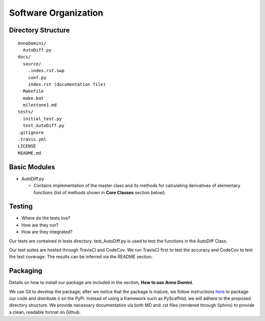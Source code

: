 Software Organization
=======================================

Directory Structure
-------------------
::

  AnnoDomini/
    AutoDiff.py
  docs/
    source/
      .index.rst.swp
      conf.py
      index.rst (documentation file)
    Makefile
    make.bat
    milestone1.md
  tests/
    initial_test.py
    test_AutoDiff.py
  .gitignore
  .travis.yml
  LICENSE
  README.md

Basic Modules
-------------
- AutoDiff.py

  - Contains implementation of the master class and its methods for calculating derivatives of elementary functions (list of methods shown in **Core Classes** section below).

Testing
-------

- Where do the tests live?
- How are they run?
- How are they integrated?

Our tests are contained in tests directory. test_AutoDiff.py is used to test the functions in the AutoDiff Class.

Our test suites are hosted through TravisCI and CodeCov. We run TravisCI first to test the accuracy and CodeCov to test the test coverage. The results can be inferred via the README section.

Packaging
---------
Details on how to install our package are included in the section, **How to use Anno Domini**.

We use Git to develop the package; after we notice that the package is mature, we follow instructions `here <https://python\-packaging.readthedocs.io/en/latest/>`_ to package our code and distribute it on the PyPi. Instead of using a framework such as PyScaffold, we will adhere to the proposed directory structure. We provide necessary documentation via both MD and .rst files (rendered through Sphinx) to provide a clean, readable format on Github.
